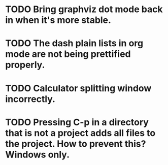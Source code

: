 * TODO Bring graphviz dot mode back in when it's more stable.
* TODO The dash plain lists in org mode are not being prettified properly.
* TODO Calculator splitting window incorrectly.
* TODO Pressing C-p in a directory that is not a project adds all files to the project. How to prevent this? Windows only.

